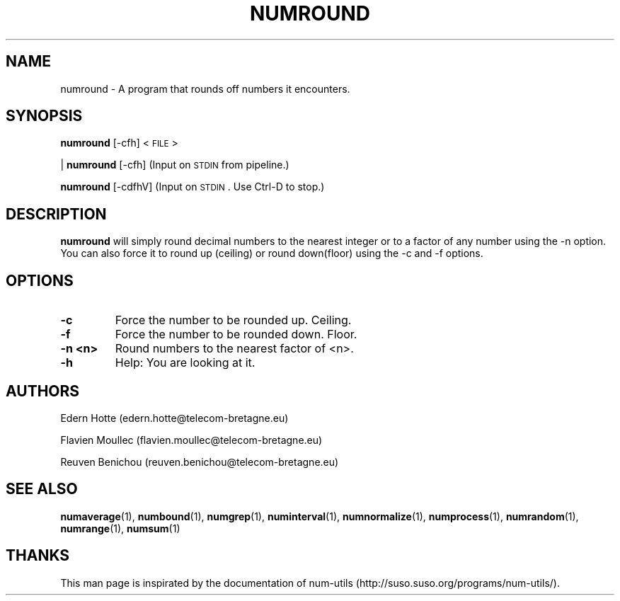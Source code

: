 .IX Title "NUMROUND 1"
.TH NUMROUND 1 "April,2011" "" "man page" Documentation"
.SH "NAME"
numround \- A program that rounds off numbers it encounters.
.SH "SYNOPSIS"
.IX Header "SYNOPSIS"
\fBnumround\fR [\-cfh] <\s-1FILE\s0>
.PP
| \fBnumround\fR [\-cfh] (Input on \s-1STDIN\s0 from pipeline.)
.PP
\fBnumround\fR [\-cdfhV] (Input on \s-1STDIN\s0. Use Ctrl-D to stop.)
.SH "DESCRIPTION"
.IX Header "DESCRIPTION"
\fBnumround\fR
will simply round decimal numbers to the nearest integer or to a factor of any
number using the \-n option.  You can also force it to round up (ceiling) or
round down(floor) using the \-c and \-f options.
.SH "OPTIONS"
.TP
.B -c
Force the number to be rounded up. Ceiling.
.TP
.B -f
Force the number to be rounded down. Floor.
.TP
.B -n <n>
Round numbers to the nearest factor of <n>.
.TP
.B -h
Help: You are looking at it.

.SH "AUTHORS"
.PP
Edern Hotte (edern.hotte@telecom-bretagne.eu)
.PP
Flavien Moullec (flavien.moullec@telecom-bretagne.eu)
.PP
Reuven Benichou (reuven.benichou@telecom-bretagne.eu)
.SH "SEE ALSO"
\fBnumaverage\fR\|(1), \fBnumbound\fR\|(1), \fBnumgrep\fR\|(1), \fBnuminterval\fR\|(1), \fBnumnormalize\fR\|(1), \fBnumprocess\fR\|(1), \fBnumrandom\fR\|(1), \fBnumrange\fR\|(1), \fBnumsum\fR\|(1)
.SH "THANKS"
This man page is inspirated by the documentation of num-utils (http://suso.suso.org/programs/num-utils/).
